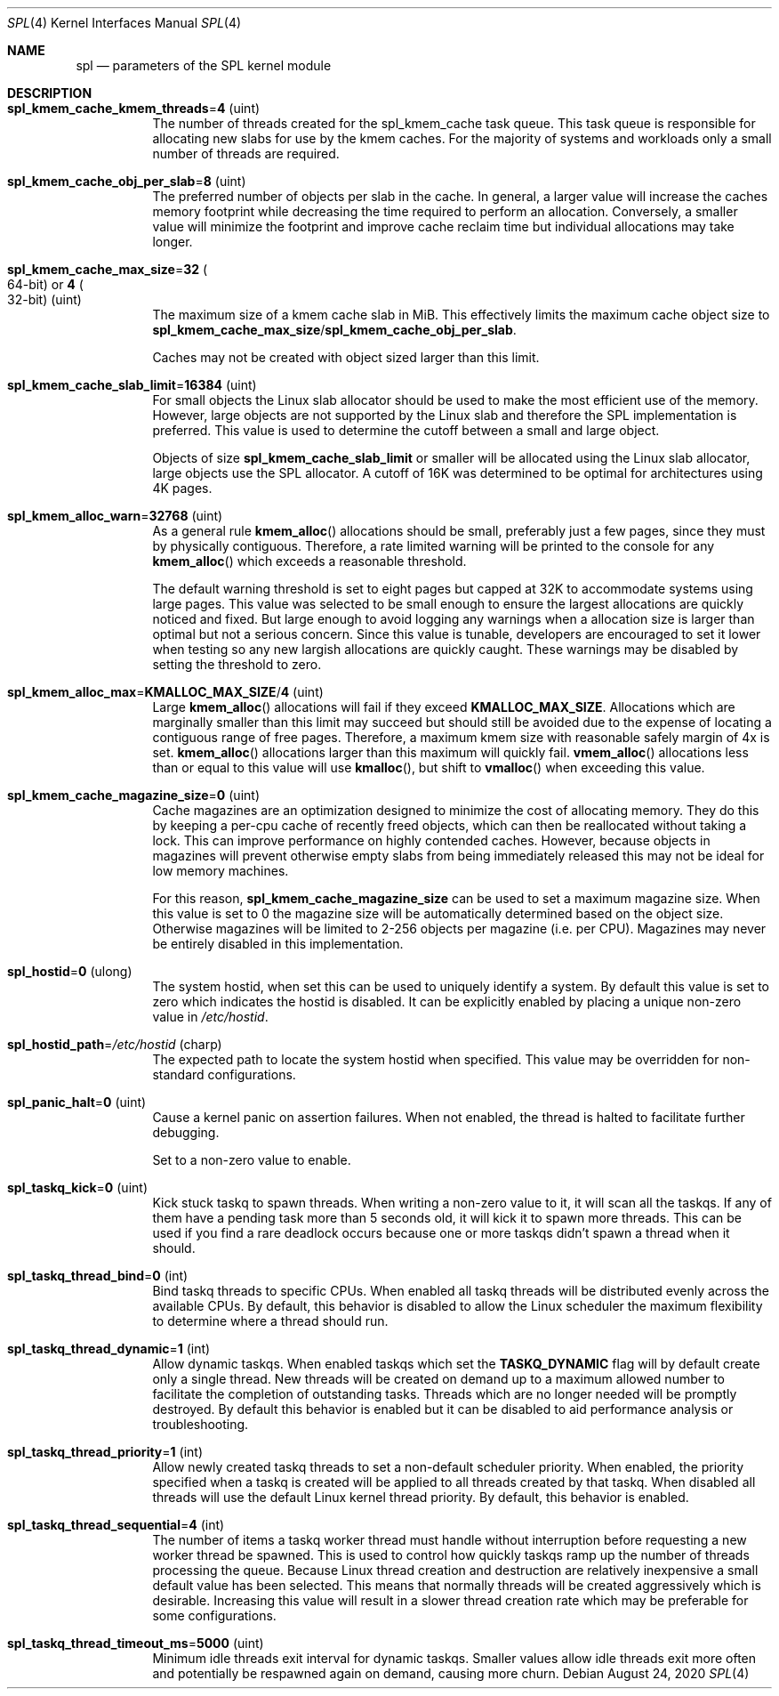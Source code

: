 .\" SPDX-License-Identifier: CDDL-1.0
.\"
.\" The contents of this file are subject to the terms of the Common Development
.\" and Distribution License (the "License").  You may not use this file except
.\" in compliance with the License. You can obtain a copy of the license at
.\" usr/src/OPENSOLARIS.LICENSE or https://opensource.org/licenses/CDDL-1.0.
.\"
.\" See the License for the specific language governing permissions and
.\" limitations under the License. When distributing Covered Code, include this
.\" CDDL HEADER in each file and include the License file at
.\" usr/src/OPENSOLARIS.LICENSE.  If applicable, add the following below this
.\" CDDL HEADER, with the fields enclosed by brackets "[]" replaced with your
.\" own identifying information:
.\" Portions Copyright [yyyy] [name of copyright owner]
.\"
.\" Copyright 2013 Turbo Fredriksson <turbo@bayour.com>. All rights reserved.
.\"
.Dd August 24, 2020
.Dt SPL 4
.Os
.
.Sh NAME
.Nm spl
.Nd parameters of the SPL kernel module
.
.Sh DESCRIPTION
.Bl -tag -width Ds
.It Sy spl_kmem_cache_kmem_threads Ns = Ns Sy 4 Pq uint
The number of threads created for the spl_kmem_cache task queue.
This task queue is responsible for allocating new slabs
for use by the kmem caches.
For the majority of systems and workloads only a small number of threads are
required.
.
.It Sy spl_kmem_cache_obj_per_slab Ns = Ns Sy 8 Pq uint
The preferred number of objects per slab in the cache.
In general, a larger value will increase the caches memory footprint
while decreasing the time required to perform an allocation.
Conversely, a smaller value will minimize the footprint
and improve cache reclaim time but individual allocations may take longer.
.
.It Sy spl_kmem_cache_max_size Ns = Ns Sy 32 Po 64-bit Pc or Sy 4 Po 32-bit Pc Pq uint
The maximum size of a kmem cache slab in MiB.
This effectively limits the maximum cache object size to
.Sy spl_kmem_cache_max_size Ns / Ns Sy spl_kmem_cache_obj_per_slab .
.Pp
Caches may not be created with
object sized larger than this limit.
.
.It Sy spl_kmem_cache_slab_limit Ns = Ns Sy 16384 Pq uint
For small objects the Linux slab allocator should be used to make the most
efficient use of the memory.
However, large objects are not supported by
the Linux slab and therefore the SPL implementation is preferred.
This value is used to determine the cutoff between a small and large object.
.Pp
Objects of size
.Sy spl_kmem_cache_slab_limit
or smaller will be allocated using the Linux slab allocator,
large objects use the SPL allocator.
A cutoff of 16K was determined to be optimal for architectures using 4K pages.
.
.It Sy spl_kmem_alloc_warn Ns = Ns Sy 32768 Pq uint
As a general rule
.Fn kmem_alloc
allocations should be small,
preferably just a few pages, since they must by physically contiguous.
Therefore, a rate limited warning will be printed to the console for any
.Fn kmem_alloc
which exceeds a reasonable threshold.
.Pp
The default warning threshold is set to eight pages but capped at 32K to
accommodate systems using large pages.
This value was selected to be small enough to ensure
the largest allocations are quickly noticed and fixed.
But large enough to avoid logging any warnings when a allocation size is
larger than optimal but not a serious concern.
Since this value is tunable, developers are encouraged to set it lower
when testing so any new largish allocations are quickly caught.
These warnings may be disabled by setting the threshold to zero.
.
.It Sy spl_kmem_alloc_max Ns = Ns Sy KMALLOC_MAX_SIZE Ns / Ns Sy 4 Pq uint
Large
.Fn kmem_alloc
allocations will fail if they exceed
.Sy KMALLOC_MAX_SIZE .
Allocations which are marginally smaller than this limit may succeed but
should still be avoided due to the expense of locating a contiguous range
of free pages.
Therefore, a maximum kmem size with reasonable safely margin of 4x is set.
.Fn kmem_alloc
allocations larger than this maximum will quickly fail.
.Fn vmem_alloc
allocations less than or equal to this value will use
.Fn kmalloc ,
but shift to
.Fn vmalloc
when exceeding this value.
.
.It Sy spl_kmem_cache_magazine_size Ns = Ns Sy 0 Pq uint
Cache magazines are an optimization designed to minimize the cost of
allocating memory.
They do this by keeping a per-cpu cache of recently
freed objects, which can then be reallocated without taking a lock.
This can improve performance on highly contended caches.
However, because objects in magazines will prevent otherwise empty slabs
from being immediately released this may not be ideal for low memory machines.
.Pp
For this reason,
.Sy spl_kmem_cache_magazine_size
can be used to set a maximum magazine size.
When this value is set to 0 the magazine size will
be automatically determined based on the object size.
Otherwise magazines will be limited to 2-256 objects per magazine (i.e. per CPU).
Magazines may never be entirely disabled in this implementation.
.
.It Sy spl_hostid Ns = Ns Sy 0 Pq ulong
The system hostid, when set this can be used to uniquely identify a system.
By default this value is set to zero which indicates the hostid is disabled.
It can be explicitly enabled by placing a unique non-zero value in
.Pa /etc/hostid .
.
.It Sy spl_hostid_path Ns = Ns Pa /etc/hostid Pq charp
The expected path to locate the system hostid when specified.
This value may be overridden for non-standard configurations.
.
.It Sy spl_panic_halt Ns = Ns Sy 0 Pq uint
Cause a kernel panic on assertion failures.
When not enabled, the thread is halted to facilitate further debugging.
.Pp
Set to a non-zero value to enable.
.
.It Sy spl_taskq_kick Ns = Ns Sy 0 Pq uint
Kick stuck taskq to spawn threads.
When writing a non-zero value to it, it will scan all the taskqs.
If any of them have a pending task more than 5 seconds old,
it will kick it to spawn more threads.
This can be used if you find a rare
deadlock occurs because one or more taskqs didn't spawn a thread when it should.
.
.It Sy spl_taskq_thread_bind Ns = Ns Sy 0 Pq int
Bind taskq threads to specific CPUs.
When enabled all taskq threads will be distributed evenly
across the available CPUs.
By default, this behavior is disabled to allow the Linux scheduler
the maximum flexibility to determine where a thread should run.
.
.It Sy spl_taskq_thread_dynamic Ns = Ns Sy 1 Pq int
Allow dynamic taskqs.
When enabled taskqs which set the
.Sy TASKQ_DYNAMIC
flag will by default create only a single thread.
New threads will be created on demand up to a maximum allowed number
to facilitate the completion of outstanding tasks.
Threads which are no longer needed will be promptly destroyed.
By default this behavior is enabled but it can be disabled to
aid performance analysis or troubleshooting.
.
.It Sy spl_taskq_thread_priority Ns = Ns Sy 1 Pq int
Allow newly created taskq threads to set a non-default scheduler priority.
When enabled, the priority specified when a taskq is created will be applied
to all threads created by that taskq.
When disabled all threads will use the default Linux kernel thread priority.
By default, this behavior is enabled.
.
.It Sy spl_taskq_thread_sequential Ns = Ns Sy 4 Pq int
The number of items a taskq worker thread must handle without interruption
before requesting a new worker thread be spawned.
This is used to control
how quickly taskqs ramp up the number of threads processing the queue.
Because Linux thread creation and destruction are relatively inexpensive a
small default value has been selected.
This means that normally threads will be created aggressively which is
desirable.
Increasing this value will
result in a slower thread creation rate which may be preferable for some
configurations.
.
.It Sy spl_taskq_thread_timeout_ms Ns = Ns Sy 5000 Pq uint
Minimum idle threads exit interval for dynamic taskqs.
Smaller values allow idle threads exit more often and potentially be
respawned again on demand, causing more churn.
.El
